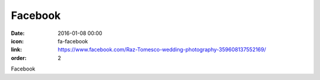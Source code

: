Facebook
########

:date: 2016-01-08 00:00
:icon: fa-facebook
:link: https://www.facebook.com/Raz-Tomesco-wedding-photography-359608137552169/
:order: 2

Facebook
